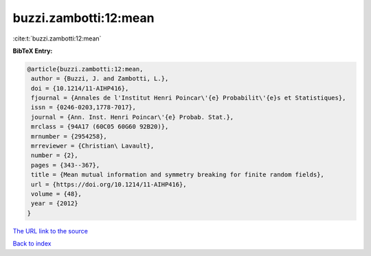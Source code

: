 buzzi.zambotti:12:mean
======================

:cite:t:`buzzi.zambotti:12:mean`

**BibTeX Entry:**

.. code-block:: bibtex

   @article{buzzi.zambotti:12:mean,
    author = {Buzzi, J. and Zambotti, L.},
    doi = {10.1214/11-AIHP416},
    fjournal = {Annales de l'Institut Henri Poincar\'{e} Probabilit\'{e}s et Statistiques},
    issn = {0246-0203,1778-7017},
    journal = {Ann. Inst. Henri Poincar\'{e} Probab. Stat.},
    mrclass = {94A17 (60C05 60G60 92B20)},
    mrnumber = {2954258},
    mrreviewer = {Christian\ Lavault},
    number = {2},
    pages = {343--367},
    title = {Mean mutual information and symmetry breaking for finite random fields},
    url = {https://doi.org/10.1214/11-AIHP416},
    volume = {48},
    year = {2012}
   }
`The URL link to the source <ttps://doi.org/10.1214/11-AIHP416}>`_


`Back to index <../By-Cite-Keys.html>`_
